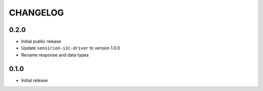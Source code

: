 CHANGELOG
---------
0.2.0
:::::
- Initial public release
- Update ``sensirion-i2c-driver`` to version 1.0.0
- Rename response and data types

0.1.0
:::::
- Initial release
